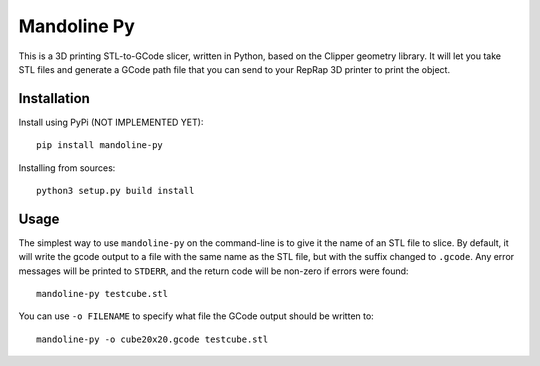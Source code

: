 ############
Mandoline Py
############

This is a 3D printing STL-to-GCode slicer, written in Python, based
on the Clipper geometry library.  It will let you take STL files
and generate a GCode path file that you can send to your RepRap 3D
printer to print the object.


Installation
============

Install using PyPi (NOT IMPLEMENTED YET)::

    pip install mandoline-py

Installing from sources::

    python3 setup.py build install


Usage
=====
The simplest way to use ``mandoline-py`` on the command-line is to
give it the name of an STL file to slice.  By default, it will write
the gcode output to a file with the same name as the STL file, but
with the suffix changed to ``.gcode``.  Any error messages will be
printed to ``STDERR``, and the return code will be non-zero if
errors were found::

    mandoline-py testcube.stl

You can use ``-o FILENAME`` to specify what file the GCode output
should be written to::

    mandoline-py -o cube20x20.gcode testcube.stl



